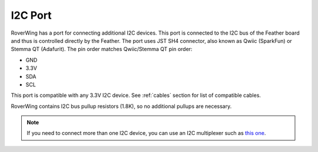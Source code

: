 ====================
I2C Port
====================
RoverWing has a  port for connecting additional I2C devices. This port is
connected to the I2C bus of the Feather board and thus is controlled directly
by the Feather. The port uses JST SH4 connector, also known as Qwiic (SparkFun)
or Stemma QT (Adafurit). The  pin order  matches Qwiic/Stemma
QT pin order:

* GND
* 3.3V
* SDA
* SCL

This port is compatible with any 3.3V I2C device. See  :ref:`cables` section for
list of compatible cables.

RoverWing contains I2C bus pullup resistors (1.8K), so no additional pullups
are necessary.

.. note::
   If you need to connect more than one I2C device, you can use an I2C
   multiplexer such as `this one <https://learn.adafruit.com/adafruit-tca9548a-1-to-8-i2c-multiplexer-breakout>`__.
